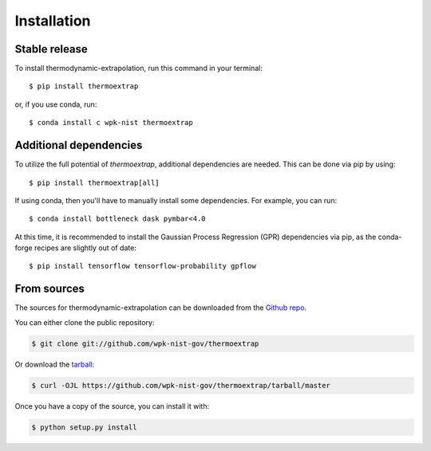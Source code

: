 .. highlight:: shell

============
Installation
============


Stable release
--------------

To install thermodynamic-extrapolation, run this command in your terminal::

  $ pip install thermoextrap

or, if you use conda, run::

  $ conda install c wpk-nist thermoextrap


Additional dependencies
-----------------------

To utilize the full potential of `thermoextrap`, additional dependencies are needed.  This can be done via pip by using::

  $ pip install thermoextrap[all]

If using conda, then you'll have to manually install some dependencies.  For example, you can run::

  $ conda install bottleneck dask pymbar<4.0

At this time, it is recommended to install the Gaussian Process Regression (GPR) dependencies via pip, as the conda-forge recipes are slightly out of date::

  $ pip install tensorflow tensorflow-probability gpflow


From sources
------------

The sources for thermodynamic-extrapolation can be downloaded from the `Github repo`_.

You can either clone the public repository:

.. code-block:: console

    $ git clone git://github.com/wpk-nist-gov/thermoextrap

Or download the `tarball`_:

.. code-block:: console

    $ curl -OJL https://github.com/wpk-nist-gov/thermoextrap/tarball/master

Once you have a copy of the source, you can install it with:

.. code-block:: console

    $ python setup.py install


.. _Github repo: https://github.com/wpk-nist-gov/thermoextrap
.. _tarball: https://github.com/wpk-nist-gov/thermoextrap/tarball/master
